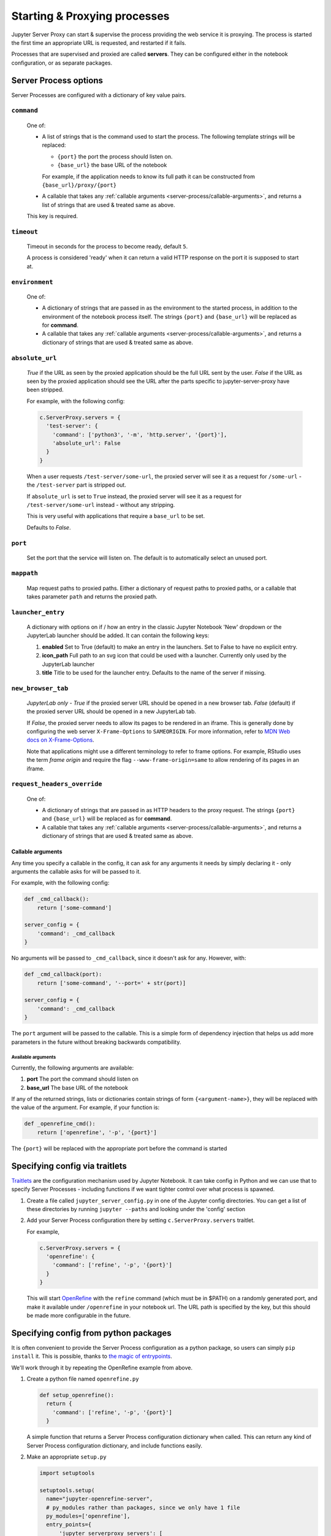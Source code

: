 .. _server-process:

=============================
Starting & Proxying processes
=============================

Jupyter Server Proxy can start & supervise the process providing
the web service it is proxying. The process is started the first
time an appropriate URL is requested, and restarted if it fails.

Processes that are supervised and proxied are called **servers**.
They can be configured either in the notebook configuration, or
as separate packages.

Server Process options
======================

Server Processes are configured with a dictionary of key value
pairs.

``command``
^^^^^^^^^^^

   One of:

   * A list of strings that is the command used to start the
     process. The following template strings will be replaced:

     * ``{port}`` the port the process should listen on.

     * ``{base_url}`` the base URL of the notebook

     For example, if the application needs to know its full path it can
     be constructed from ``{base_url}/proxy/{port}``

   * A callable that takes any :ref:`callable arguments <server-process/callable-arguments>`,
     and returns a list of strings that are used & treated same as above.
  
   This key is required.

``timeout``
^^^^^^^^^^^

   Timeout in seconds for the process to become ready, default ``5``.

   A process is considered 'ready' when it can return a valid HTTP response on the
   port it is supposed to start at.

``environment``
^^^^^^^^^^^^^^^

   One of:

   * A dictionary of strings that are passed in as the environment to
     the started process, in addition to the environment of the notebook
     process itself. The strings ``{port}`` and ``{base_url}`` will be
     replaced as for **command**.

   * A callable that takes any :ref:`callable arguments <server-process/callable-arguments>`,
     and returns a dictionary of strings that are used & treated same as above.

``absolute_url``
^^^^^^^^^^^^^^^^

   *True* if the URL as seen by the proxied application should be the full URL
   sent by the user. *False* if the URL as seen by the proxied application should
   see the URL after the parts specific to jupyter-server-proxy have been stripped.

   For example, with the following config:

   .. code:: python

      c.ServerProxy.servers = {
        'test-server': {
          'command': ['python3', '-m', 'http.server', '{port}'],
          'absolute_url': False
        }
      }

   When a user requests ``/test-server/some-url``, the proxied server will see it
   as a request for ``/some-url`` - the ``/test-server`` part is stripped out.

   If ``absolute_url`` is set to ``True`` instead, the proxied server will see it
   as a request for ``/test-server/some-url`` instead - without any stripping.

   This is very useful with applications that require a ``base_url`` to be set.

   Defaults to *False*.


``port``
^^^^^^^^

     Set the port that the service will listen on. The default is to
     automatically select an unused port.


``mappath``
^^^^^^^^^^^

     Map request paths to proxied paths.
     Either a dictionary of request paths to proxied paths,
     or a callable that takes parameter ``path`` and returns the proxied path.


``launcher_entry``
^^^^^^^^^^^^^^^^^^

   A dictionary with options on if / how an entry in the classic Jupyter Notebook
   'New' dropdown or the JupyterLab launcher should be added. It can contain
   the following keys:

   #. **enabled**
      Set to True (default) to make an entry in the launchers. Set to False to have no
      explicit entry.

   #. **icon_path**
      Full path to an svg icon that could be used with a launcher. Currently only used by the
      JupyterLab launcher

   #. **title**
      Title to be used for the launcher entry. Defaults to the name of the server if missing.


``new_browser_tab``
^^^^^^^^^^^^^^^^^^^

   *JupyterLab only* - *True* if the proxied server URL should be opened in a new browser tab.
   *False* (default) if the proxied server URL should be opened in a new JupyterLab tab.

   If *False*, the proxied server needs to allow its pages to be rendered in an iframe. This
   is generally done by configuring the web server ``X-Frame-Options`` to ``SAMEORIGIN``.
   For more information, refer to
   `MDN Web docs on X-Frame-Options <https://developer.mozilla.org/docs/Web/HTTP/Headers/X-Frame-Options>`_.

   Note that applications might use a different terminology to refer to frame options.
   For example, RStudio uses the term *frame origin* and require the flag
   ``--www-frame-origin=same`` to allow rendering of its pages in an iframe.


``request_headers_override``
^^^^^^^^^^^^^^^^^^^^^^^^^^^^

   One of:

   * A dictionary of strings that are passed in as HTTP headers to the proxy
     request. The strings ``{port}`` and ``{base_url}`` will be replaced as
     for **command**.

   * A callable that takes any :ref:`callable arguments <server-process/callable-arguments>`,
     and returns a dictionary of strings that are used & treated same as above.


.. _server-process/callable-arguments:

Callable arguments
------------------

Any time you specify a callable in the config, it can ask for any arguments it needs
by simply declaring it - only arguments the callable asks for will be passed to it.

For example, with the following config:

.. code:: python

   def _cmd_callback():
       return ['some-command']

   server_config = {
       'command': _cmd_callback
   }

No arguments will be passed to ``_cmd_callback``, since it doesn't ask for any. However,
with:

.. code:: python

   def _cmd_callback(port):
       return ['some-command', '--port=' + str(port)]

   server_config = {
       'command': _cmd_callback
   }

The ``port`` argument will be passed to the callable. This is a simple form of dependency
injection that helps us add more parameters in the future without breaking backwards
compatibility.

Available arguments
~~~~~~~~~~~~~~~~~~~
Currently, the following arguments are available:

#. **port**
   The port the command should listen on

#. **base_url**
   The base URL of the notebook

If any of the returned strings, lists or dictionaries contain strings
of form ``{<argument-name>}``, they will be replaced with the value
of the argument. For example, if your function is:

.. code:: python

   def _openrefine_cmd():
       return ['openrefine', '-p', '{port}']

The ``{port}`` will be replaced with the appropriate port before
the command is started

Specifying config via traitlets
===============================

`Traitlets <https://traitlets.readthedocs.io/>`_ are the configuration
mechanism used by Jupyter Notebook. It can take config in Python
and we can use that to specify Server Processes - including functions
if we want tighter control over what process is spawned.

#. Create a file called ``jupyter_server_config.py`` in one of the
   Jupyter config directories. You can get a list of these directories
   by running ``jupyter --paths`` and looking under the 'config'
   section

#. Add your Server Process configuration there by setting
   ``c.ServerProxy.servers`` traitlet.

   For example,

   .. code:: python

      c.ServerProxy.servers = {
        'openrefine': {
          'command': ['refine', '-p', '{port}']
        }
      }

   This will start `OpenRefine <https://openrefine.org/>`_ with the
   ``refine`` command (which must be in $PATH) on a randomly
   generated port, and make it available under ``/openrefine``
   in your notebook url. The URL path is specified by the key,
   but this should be made more configurable in the future.

.. _server-process/package:

Specifying config from python packages
======================================

It is often convenient to provide the Server Process configuration
as a python package, so users can simply ``pip install`` it.
This is possible, thanks to `the magic of entrypoints
<https://amir.rachum.com/blog/2017/07/28/python-entry-points/>`_.

We'll work through it by repeating the OpenRefine example from
above.

#. Create a python file named ``openrefine.py``

   .. code:: python

    def setup_openrefine():
      return {
        'command': ['refine', '-p', '{port}']
      }

   A simple function that returns a Server Process configuration
   dictionary when called. This can return any kind of Server
   Process configuration dictionary, and include functions easily.

#. Make an appropriate ``setup.py``

   .. code:: python

      import setuptools

      setuptools.setup(
        name="jupyter-openrefine-server",
        # py_modules rather than packages, since we only have 1 file
        py_modules=['openrefine'],
        entry_points={
            'jupyter_serverproxy_servers': [
                # name = packagename:function_name
                'openrefine = openrefine:setup_openrefine',
            ]
        },
        install_requires=['jupyter-server-proxy'],
      )

   We make an entry for the ``jupyter_serverproxy_servers`` entrypoint.
   When jupyter-server-proxy starts up, it goes through the list of
   entrypoint entries from all installed packages & sets itself up
   with all the Server Process configurations.

#. You can now test this out with ``pip install .``, making sure you
   are in the same environment as the jupyter notebook process. If you
   go to ``<notebook-url>/openrefine`` (and have OpenRefine installed
   and in ``$PATH``!), you should see an instance of OpenRefine!
